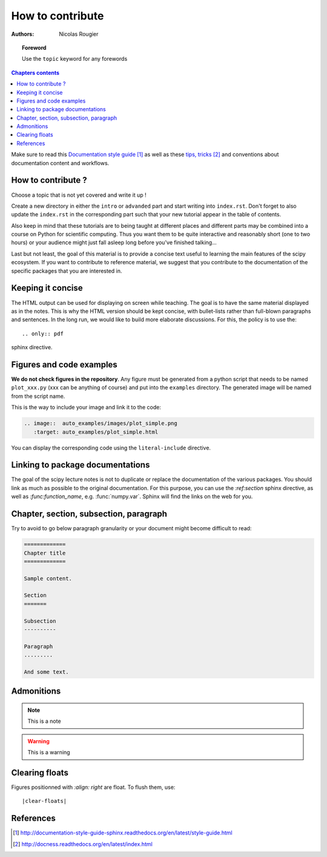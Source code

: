 .. _guide

=================
How to contribute
=================

:authors: Nicolas Rougier

.. topic:: Foreword

   Use the ``topic`` keyword for any forewords


.. contents:: Chapters contents
   :local:
   :depth: 1


Make sure to read this `Documentation style guide`_ as well as these
`tips, tricks`_ and conventions about documentation content and workflows.


How to contribute ?
===================

Choose a topic that is not yet covered and write it up !

Create a new directory in either the ``intro`` or ``advanded`` part and start
writing into ``index.rst``. Don't forget to also update the ``index.rst`` in
the corresponding part such that your new tutorial appear in the table of
contents.

Also keep in mind that these tutorials are to being taught at different places
and different parts may be combined into a course on Python for scientific
computing. Thus you want them to be quite interactive and reasonably short
(one to two hours) or your audience might just fall asleep long before you've
finished talking...

Last but not least, the goal of this material is to provide a concise text
useful to learning the main features of the scipy ecosystem. If you want to
contribute to reference material, we suggest that you contribute to the
documentation of the specific packages that you are interested in.

Keeping it concise
==================

The HTML output can be used for displaying on screen while
teaching. The goal is to have the same material displayed as
in the notes. This is why the HTML version should be kept concise, with
bullet-lists rather than full-blown paragraphs and sentences.
In the long run, we would like to build more elaborate discussions. For this,
the policy is to use the::

   .. only:: pdf

sphinx directive.

Figures and code examples
==========================

**We do not check figures in the repository**.
Any figure must be generated from a python script that needs to be named
``plot_xxx.py`` (xxx can be anything of course) and put into the ``examples``
directory. The generated image will be named from the script name.

.. image::  auto_examples/images/plot_simple.png
   :target: auto_examples/plot_simple.html


This is the way to include your image and link it to the code:

.. code-block:: rst

   .. image::  auto_examples/images/plot_simple.png
      :target: auto_examples/plot_simple.html

You can display the corresponding code using the ``literal-include``
directive.

.. literal-include:: examples/plot_simple.py


Linking to package documentations
==================================

The goal of the scipy lecture notes is not to duplicate or replace the
documentation of the various packages. You should link as much as
possible to the original documentation. For this purpose, you can use the
`:ref:section` sphinx directive, as well as `:func:function_name`, e.g.
:func:`numpy.var`. Sphinx will find the links on the web for you.

Chapter, section, subsection, paragraph
=======================================

Try to avoid to go below paragraph granularity or your document might become
difficult to read:

.. code-block:: rst

   =============
   Chapter title
   =============

   Sample content.

   Section
   =======

   Subsection
   ----------

   Paragraph
   .........

   And some text.



Admonitions
============

.. note:: 
   
   This is a note

.. warning::

   This is a warning

Clearing floats
================

Figures positionned with `:align: right` are float. To flush them, use::

    |clear-floats|

References
==========

.. target-notes::

.. _`Documentation style guide`: http://documentation-style-guide-sphinx.readthedocs.org/en/latest/style-guide.html
.. _`tips, tricks`: http://docness.readthedocs.org/en/latest/index.html
